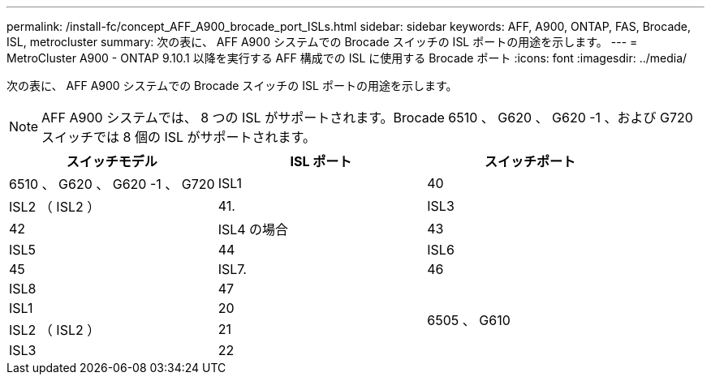 ---
permalink: /install-fc/concept_AFF_A900_brocade_port_ISLs.html 
sidebar: sidebar 
keywords: AFF, A900, ONTAP, FAS, Brocade, ISL, metrocluster 
summary: 次の表に、 AFF A900 システムでの Brocade スイッチの ISL ポートの用途を示します。 
---
= MetroCluster A900 - ONTAP 9.10.1 以降を実行する AFF 構成での ISL に使用する Brocade ポート
:icons: font
:imagesdir: ../media/


次の表に、 AFF A900 システムでの Brocade スイッチの ISL ポートの用途を示します。


NOTE: AFF A900 システムでは、 8 つの ISL がサポートされます。Brocade 6510 、 G620 、 G620 -1 、および G720 スイッチでは 8 個の ISL がサポートされます。

|===
| スイッチモデル | ISL ポート | スイッチポート 


 a| 
6510 、 G620 、 G620 -1 、 G720
| ISL1 | 40 


| ISL2 （ ISL2 ） | 41. 


| ISL3 | 42 


| ISL4 の場合 | 43 


| ISL5 | 44 


| ISL6 | 45 


| ISL7. | 46 


| ISL8 | 47 


.4+| 6505 、 G610 | ISL1 | 20 


| ISL2 （ ISL2 ） | 21 


| ISL3 | 22 


| ISL4 の場合 | 23 
|===